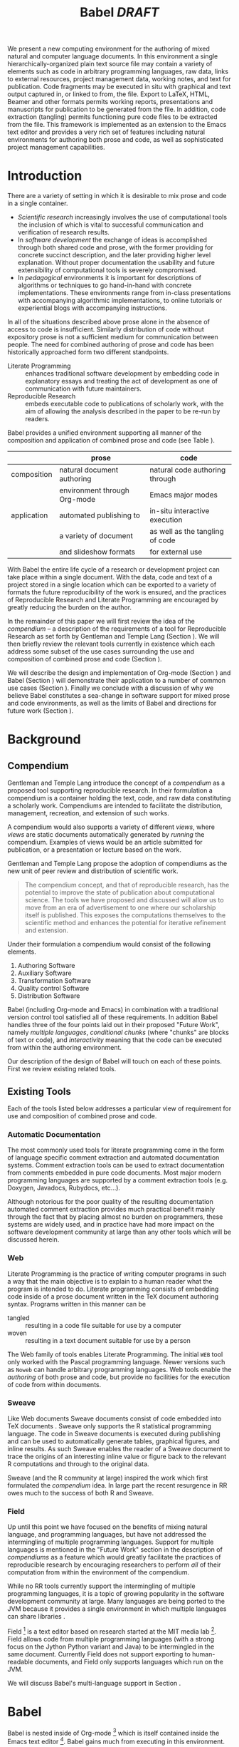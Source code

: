 #+TITLE: Babel /DRAFT/
#+AUTHOR: 
#+OPTIONS: ^:nil toc:nil H:4
#+STARTUP: oddeven hideblocks
#+STYLE: <link rel="stylesheet" href="http://cs.unm.edu/~eschulte/classes/emacs.css" type="text/css"/>  
#+LATEX_HEADER: \usepackage{attrib}
#+LATEX_HEADER: \usepackage{mathpazo}
#+LaTeX_CLASS: twocolumn
#+begin_latex
\definecolor{strings}{RGB}{60,179,113}
\lstset{
  keywordstyle=\color{blue},
  commentstyle=\color{red},
  stringstyle=\color{strings}
}
\hypersetup{
  linkcolor=blue,
  pdfborder={0 0 0 0}
}
#+end_latex

#+LaTeX: \begin{abstract}
We present a new computing environment for the authoring of mixed
natural and computer language documents. In this environment a single
hierarchically-organized plain text source file may contain a variety
of elements such as code in arbitrary programming languages, raw data,
links to external resources, project management data, working notes,
and text for publication. Code fragments may be executed in situ with
graphical and text output captured in, or linked to from, the
file. Export to LaTeX, HTML, Beamer and other formats permits working
reports, presentations and manuscripts for publication to be generated
from the file. In addition, code extraction (tangling) permits
functioning pure code files to be extracted from the file. This
framework is implemented as an extension to the Emacs text editor and
provides a very rich set of features including natural environments
for authoring both prose and code, as well as sophisticated project
management capabilities.
#+LaTeX: \end{abstract}

* Introduction
There are a variety of setting in which it is desirable to mix prose
and code in a single container.
- /Scientific research/ increasingly involves the use of computational
  tools the inclusion of which is vital to successful communication
  and verification of research results.
- In /software development/ the exchange of ideas is accomplished
  through both shared code and prose, with the former providing for
  concrete succinct description, and the later providing higher level
  explanation.  Without proper documentation the usability and future
  extensibility of computational tools is severely compromised.
- In /pedagogical/ environments it is important for descriptions of
  algorithms or techniques to go hand-in-hand with concrete
  implementations.  These environments range from in-class
  presentations with accompanying algorithmic implementations, to
  online tutorials or experiential blogs with accompanying
  instructions.

In all of the situations described above prose alone in the absence of
access to code is insufficient.  Similarly distribution of code
without expository prose is not a sufficient medium for communication
between people.  The need for combined authoring of prose and code has
been historically approached form two different standpoints.

- Literate Programming :: enhances traditional software development by
     embedding code in explanatory essays and treating the act of
     development as one of communication with future maintainers.
- Reproducible Research :: embeds executable code to publications of
     scholarly work, with the aim of allowing the analysis described
     in the paper to be re-run by readers.

Babel provides a unified environment supporting all manner of the
composition and application of combined prose and code (see Table
\ref{grid}).

#+LaTeX: \begin{table*}
#+ATTR_LaTeX: align=l|l|l|
|             | prose                        | code                            |
|-------------+------------------------------+---------------------------------|
| composition | natural document authoring   | natural code authoring through  |
|             | environment through Org-mode | Emacs major modes               |
|-------------+------------------------------+---------------------------------|
| application | automated publishing to      | in-situ interactive execution   |
|             | a variety of document        | as well as the tangling of code |
|             | and slideshow formats        | for external use                |
|-------------+------------------------------+---------------------------------|
#+LaTeX: \label{grid}
#+LaTeX: \end{table*}

With Babel the entire life cycle of a research or development project
can take place within a single document.  With the data, code and text
of a project stored in a single location which can be exported to a
variety of formats the future reproducibility of the work is ensured,
and the practices of Reproducible Research and Literate Programming
are encouraged by greatly reducing the burden on the author.

In the remainder of this paper we will first review the idea of the
/compendium/ -- a description of the requirements of a tool for
Reproducible Research as set forth by Gentleman and Temple Lang
\cite{compendium} (Section \ref{compendium}).  We will then briefly
review the relevant tools currently in existence which each address
some subset of the use cases surrounding the use and composition of
combined prose and code (Section \ref{existing-tools}).

We will describe the design and implementation of Org-mode (Section
\ref{org-mode}) and Babel (Section \ref{babel}) will demonstrate their
application to a number of common use cases (Section
\ref{applications}).  Finally we conclude with a discussion of why we
believe Babel constitutes a sea-change in software support for mixed
prose and code environments, as well as the limits of Babel and
directions for future work (Section \ref{conclusion}).

* Background
** Compendium
   :PROPERTIES:
   :CUSTOM_ID: compendium
   :END:
Gentleman and Temple Lang introduce the concept of a /compendium/
\cite{compendium} as a proposed tool supporting reproducible research.
In their formulation a compendium is a container holding the text,
code, and raw data constituting a scholarly work.  Compendiums are
intended to facilitate the distribution, management, recreation, and
extension of such works.

A compendium would also supports a variety of different /views/, where
/views/ are static documents automatically generated by /running/ the
compendium.  Examples of views would be an article submitted for
publication, or a presentation or lecture based on the work.

Gentleman and Temple Lang propose the adoption of compendiums as the
new unit of peer review and distribution of scientific work.

#+begin_quote
  The compendium concept, and that of reproducible research, has the
  potential to improve the state of publication about computational
  science. The tools we have proposed and discussed will allow us to
  move from an era of advertisement to one where our scholarship
  itself is published. This exposes the computations themselves to the
  scientific method and enhances the potential for iterative
  refinement and extension.
#+end_quote

Under their formulation a compendium would consist of the following
elements.
1) Authoring Software
2) Auxiliary Software
3) Transformation Software
4) Quality control Software
5) Distribution Software

Babel (including Org-mode and Emacs) in combination with a traditional
version control tool satisfied all of these requirements.  In addition
Babel handles three of the four points laid out in their proposed
"Future Work", namely /multiple languages/, /conditional chunks/
(where "chunks" are blocks of text or code), and /interactivity/
meaning that the code can be executed from within the authoring
environment.

Our description of the design of Babel \ref{babel} will touch on each
of these points.  First we review existing related tools.

** Existing Tools
   :PROPERTIES:
   :CUSTOM_ID: existing-tools
   :END:
Each of the tools listed below addresses a particular view of
requirement for use and composition of combined prose and code.

*** Automatic Documentation
The most commonly used tools for literate programming come in the form
of language specific comment extraction and automated documentation
systems.  Comment extraction tools can be used to extract
documentation from comments embedded in pure code documents.  Most
major modern programming languages are supported by a comment
extraction tools (e.g. Doxygen, Javadocs, Rubydocs, etc...).

Although notorious for the poor quality of the resulting documentation
automated comment extraction provides much practical benefit mainly
through the fact that by placing almost no burden on programmers,
these systems are widely used, and in practice have had more impact on
the software development community at large than any other tools which
will be discussed herein.

*** Web
Literate Programming \cite{web} is the practice of writing computer
programs in such a way that the main objective is to explain to a
human reader what the program is intended to do.  Literate programming
consists of embedding code inside of a prose document written in the
TeX document authoring syntax.  Programs written in this manner can be
- tangled :: resulting in a code file suitable for use by a computer
- woven :: resulting in a text document suitable for use by a person

The Web family of tools enables Literate Programming.  The initial
=WEB= tool only worked with the Pascal programming language.  Newer
versions such as =Noweb= can handle arbitrary programming languages.
Web tools enable the /authoring/ of both prose and code, but provide
no facilities for the execution of code from within documents.

*** Sweave
Like Web documents Sweave documents consist of code embedded into TeX
documents \cite{sweave}.  Sweave only supports the R statistical
programming language.  The code in Sweave documents is executed during
publishing and can be used to automatically generate tables, graphical
figures, and inline results.  As such Sweave enables the reader of a
Sweave document to trace the origins of an interesting inline value or
figure back to the relevant R computations and through to the original
data.

Sweave (and the R community at large) inspired the work which first
formulated the /compendium/ idea.  In large part the recent resurgence
in RR owes much to the success of both R and Sweave.

*** Field
Up until this point we have focused on the benefits of mixing natural
language, and programming languages, but have not addressed the
intermingling of multiple programming languages.  Support for multiple
languages is mentioned in the "Future Work" section in the description
of /compendiums/ as a feature which would greatly facilitate the
practices of reproducible research by encouraging researchers to
perform /all/ of their computation from within the environment of the
compendium.

While no RR tools currently support the intermingling of multiple
programming languages, it is a topic of growing popularity in the
software development community at large.  Many languages are being
ported to the JVM because it provides a single environment in which
multiple languages can share libraries \cite{jvm-multi-lang}.

Field [fn:: http://openendedgroup.com/field/] is a text editor based
on research started at the MIT media lab [fn::
http://www.media.mit.edu/].  Field allows code from multiple
programming languages (with a strong focus on the Jython Python
variant and Java) to be intermingled in the same document.  Currently
Field does not support exporting to human-readable documents, and
Field only supports languages which run on the JVM.

We will discuss Babel's multi-language support in Section
\ref{languages}.

* Babel
Babel is nested inside of Org-mode [fn:: http://orgmode.org] which is
itself contained inside the Emacs text editor [fn::
http://www.gnu.org/software/emacs/].  Babel gains much from executing
in this environment.

The Emacs text editor \cite{emacs} has been under constant development
since the mid 1970s.  For many of it's users Emacs is already the
preferred environment for authoring of text in all forms both
programming languages and prose -- often through writing /markup/
languages like LaTeX or HTML.  Org-mode extends Emacs with a simple
markup language which can export to a variety of formats.  Through
living inside of (and standing on the shoulders of) these projects,
Babel is able to leverage the editing and code evaluating
functionality of Emacs accessible from inside of a single Org-mode
document containing both code and prose.

Through making it possible to adopt literate programming and
reproducible research practices while retaining a familiar editing
environment Babel significantly lowers the barrier of entry.
Difficulty of use/adoption has served as a major barrier to previous
LP and RR systems, and the authors believe that because of this ease
of adoption represents along with the universal applicability across
programming languages Babel represents a qualitative advancement for
the LP/RR tools.

We will first introduce Org-mode with a focus on those features that
make it an ideal environment in which to embed a LP/RR system (Section
\ref{org-mode}).  We then describe the syntax with which code can be
embedded within Org-mode documents (Section \ref{syntax}), the
evaluation of code (Section \ref{meta-lang}), the process of exporting
(weaving and tangling) from Babel documents (Section \ref{export}),
and Babels multi-lingual support (Section \ref{languages}).

** Org-mode
   :PROPERTIES:
   :CUSTOM_ID: org-mode
   :END:
Thank you Carsten!

- readable markup language
- export targets (html, latex, beamer, ascii)
- project/task management
- editable source code
- spreadsheets
- more?

** Babel
   :PROPERTIES:
   :CUSTOM_ID: babel
   :END:
*** Syntax
    :PROPERTIES:
    :CUSTOM_ID: syntax
    :END:

With Babel, Org-mode documents become environments for computation as
well as containers for prose, code and data.  Certain components of
Org-mode documents are /activated/, meaning that they can be used in
Babel computations.  These components include /data/, stored in tables
or in example sections, as well as /code/ which is located in
specially marked code blocks.  Each of these elements can be /named/
allowing them to be referenced by other elements in the Babel
execution environment.  The following syntax is used to incorporate
these features into Org-mode's existing plain text markup scheme.

- table data :: Tables constructed as described in Section
     \ref{org-mode} can be named with preceeding =#+tblname:= or
     =#+results:= lines.  For example the following org-mode syntax
     #+begin_src org
       ,#+results: numbered-primes
       ,| 1 |  2 |
       ,| 2 |  3 |
       ,| 3 |  5 |
       ,| 4 |  7 |
       ,| 5 | 11 |
     #+end_src
     can be referenced by other Babel elements and manipulated as a 2D
     matrix of numbers.

- example data :: Org-mode /example/ blocks named using =#+results:=
     lines can also be referenced by Babel.  For example, the
     following simple example block would be interpreted as a number.
     #+begin_src org
       ,#+results: the-magic-number
       ,: 24
     #+end_src
     Larger blocks of text can also be named and accessed from babel.
     The following "block" syntax variation is semantically equivalent
     to the =:= prefixing demonstrated above.
     #+begin_src org
       ,#+results: larger-block-of-text
       ,#+begin_example
       ,  Lorem ipsum dolor sit amet, consectetur
       ,  adipisicing elit, sed do eiusmod tempor
       ,  incididunt ut labore et dolore magna aliqua. Ut
       ,  enimad minim veniam, quis nostrud exercitation
       ,  ullamco laboris nisi ut aliquip ex ea commodo
       ,  consequat.
       ,#+end_example
     #+end_src

- block code :: Source code in a variety of languages (see Section
     \ref{languages}) can be embedded into Org-mode documents using
     the following syntax.
     #+begin_src org
       ,#+srcname: <name>
       ,#+begin_src <language> <switches> <header arguments>
       ,  <body>
       ,#+end_src
     #+end_src
     where
     - name :: This name is associated with the code block.  This is
          similar to the =#+tblname= lines that can be used to name
          tables in Org-mode files.  Referencing the name of a code
          block makes it possible to evaluate the block from other
          places in the file, other files, or from Org-mode table
          formulas.
     - language :: The language of the code in the block.
     - switches :: Switches controling exportation of the code block
     - header arguments :: Optional header arguments control many
          aspects of evaluation, export and tangling of code blocks.
     - body :: The source code.

Extensive documentation of the Babel specific syntax is available in
the babel manual [fn:: http://orgmode.org].

*** Code Evaluation
    :PROPERTIES:
    :CUSTOM_ID: meta-lang
    :END:

Babel knows how to evaluate code from a number of languages.  In the
evaluation of source code Babel makes use of a great deal of existing
Emacs support for interactive with both external and inferior
processes.

#+LaTeX: \begin{figure}
#+begin_src org
  ,#+begin_src ruby
  ,  require 'date'
  ,  "This block was last evaluated on #{Date.today}"
  ,#+end_src
#+end_src
#+LaTeX: \caption{simple block of ruby code}
#+LaTeX: \label{ruby-simple}
#+LaTeX: \end{figure}

As an example the block of ruby code show in Figure \ref{ruby-simple}
would be evaluated by
1) writing it's contents to a temporary file
2) using the =ruby= command to execute the file
3) capturing the return value of the code block

By default the captured output appears in the Org-mode buffer
immediately following the code block, resulting in the following
#+LaTeX: \begin{figure}
#+begin_src org
  ,#+begin_src ruby
  ,  require 'date'
  ,  "This block was last evaluated on #{Date.today}"
  ,#+end_src
  
  ,#+results:
  ,: This block was last evaluated on 2010-06-25
#+end_src
#+LaTeX: \caption{block of \texttt{ruby} code after evaluation}
#+LaTeX: \label{ruby-simple-run}
#+LaTeX: \end{figure}

**** Sessions
The same code could also be evaluated in an interactive session
through adding a session /header argument/, e.g.
#+LaTeX: \begin{figure}
#+begin_src org
  ,#+begin_src ruby :session
  ,  require 'date'
  ,  "This block was last evaluated on #{Date.today}"
  ,#+end_src
#+end_src
#+LaTeX: \caption{block of \texttt{ruby} code evaluated in a \emph{session}}
#+LaTeX: \label{ruby-session}
#+LaTeX: \end{figure}
in this case the code would be evaluated by
1) starting a persistent =ruby= process associated with a new Emacs
   buffer
2) passing the code body to that process
3) capturing the last value returned by that process

Session evaluation can be useful when the code block changes some
state the retention of which is desirable for manual inspection, or
for use by subsequent code blocks.  For example in Figure \ref{R-pair}
the first block of =R= code sets variables in an interactive session
and the second block of =R= code can access these variables because it
is run in the same =R= session (adapted from [fn::
http://www.stat.umn.edu/~charlie/Sweave/]).

#+LaTeX: \begin{figure}
#+LaTeX: \label{R-pair}
#+begin_src org
  ,#+begin_src R :session *R* :results silent
  ,  n <- 50
  ,  x <- seq(1, n)
  ,  a.true <- 3
  ,  b.true <- 1.5
  ,  y.true <- a.true + b.true * x
  ,  s.true <- 17.3
  ,  y <- y.true + s.true * rnorm(n)
  ,  out1 <- lm(y ~ x)
  ,  summary(out1)
  ,#+end_src
  
  ,the previous block builds an environment
  ,consisting of a number of variables referenced by
  ,the subsequent block
  
  ,#+begin_src R :session *R* :file fig.pdf
  ,  plot(x, y)
  ,  abline(out1)
  ,#+end_src
#+end_src
#+LaTeX: \end{figure}

Session based evaluation is similar to the approach to evaluation
taken by =Sweave= in which every code block is evaluated in the same
persistent session -- with the main difference being that Babel allows
for multiple disjoint named sessions.

**** Results
The previous example (Figure \ref{R-pair}) made use of two header
arguments which we have not discussed -- =results= and =file=.  Both
of these arguments control how the results of a code block are
handled.  As seen in Figure \ref{ruby-simple-run}, by default results
of code blocks are inserted as protected text immediately after the
code block in the Org-mode buffer.  In practice the user is given
significant control over the handling of code block results both
during interactive evaluation and during export.

There are two ways in which results can be collected from code blocks.
- =:results value= :: Specifies that the code block should be treated
     as a function, and the results should be equal to the value of
     the last expression in the blocks, like the return value of a
     function.  This is the default setting.  The following block
     demonstrates /value/ based result collection.
     #+begin_src org
       ,#+begin_src perl
       ,  $x = 8;
       ,  $x = $x + 1;
       ,  print "shouting into the dark!\n";
       ,  $x
       ,#+end_src
       
       ,#+results:
       ,: 9
     #+end_src
- =:results output= :: Specifies that the results should be collected
     from STDOUT, which allows code blocks to incrementally print
     their output as in the following.
     #+begin_src org
       ,#+begin_src python :results output
       ,  for x in ['cat', 'window', 'defenestrate']:
       ,      print x, len(x)
       ,#+end_src
       
       ,#+results:
       ,: cat 3
       ,: window 6
       ,: defenestrate 12
     #+end_src

Results can take a number of different forms.  So far we have only
seen string results, however it is possible for code blocks to return
vector results.  Babel recognizes vector results and inserts them as
tables into the Org-mode buffer as in Figure \ref{vector-results}.

#+LaTeX: \begin{figure}
#+begin_src org
  ,#+begin_src haskell
  ,  [1, 2, 3, 4, 5]
  ,#+end_src
  
  ,#+results:
  ,| 1 | 2 | 3 | 4 | 5 |
  
  ,#+begin_src haskell
  ,  zip [1, 2, 3, 4, 5]
  ,          (map (\ x -> x + 1) [1, 2, 3, 4, 5])
  ,#+end_src
  
  ,#+results:
  ,| 1 | 2 |
  ,| 2 | 3 |
  ,| 3 | 4 |
  ,| 4 | 5 |
  ,| 5 | 6 |
#+end_src
#+LaTeX: \caption{vector results inserted as a table}
#+LaTeX: \label{vector-results}
#+LaTeX: \end{figure}

Additionally some code blocks may output files or images.  Babel is
able to save these types of results in external files, and then link
to these files from the Org-mode buffer.  In this way the resulting
files can be opened from within the document and included in exports.
Returning to the second block from Figure \ref{R-pair}.  It's
evaluation results in the following.
#+begin_src org
  ,#+begin_src R :session *R* :file fig.pdf
  ,  plot(x, y)
  ,  abline(out1)
  ,#+end_src
  
  ,#+results:
  ,[[file:fig.pdf]]
#+end_src

Much more information about controlling the evaluation of code and the
handling of code results is available in the Babel documentation.

**** Arguments
We've now seen how data originating in code blocks can be inserted
into Org-mode buffers in the form of /scalars/, /tables/ and /links/
to external files.  It is also possible for data to flow from each of
these containers (/scalars/, /tables/ and /links/) into code blocks,
and even for data to pass from code block to code block without ever
landing in the Org-mode buffer.

This is all made possible through a simple system of passing arguments
to code blocks.  Values passed to code blocks are then made accessible
from the source code in a language specific way, but most often in the
form of variables assigned to the values of the arguments.

The following syntax can be used to pass an argument to a code blocks.
#+LaTeX: \begin{figure}
#+begin_src org
  ,#+source: add-one
  ,#+begin_src clojure :var x=10
  ,  (+ x 1)
  ,#+end_src
  
  ,#+results: add-one
  ,: 11
#+end_src
#+LaTeX: \caption{A simple example of passing an argument to a code block}
#+LaTeX: \label{add-one}
#+LaTeX: \end{figure}

In the context of this code block the value of =x= is now set to 10.
We could also use a named value elsewhere in the buffer to initialize
a variable, as shown in Figure \ref{some-text}.
#+LaTeX: \begin{figure}
#+begin_src org
  ,#+results: remote-x
  ,: some text
  
  ,Lorem ipsum dolor sit amet, consectetuer
  ,adipiscing elit.
  
  ,#+begin_src clojure :var x=remote-x
  ,  x
  ,#+end_src
  
  ,#+results:
  ,: some text
#+end_src
#+LaTeX: \caption{the reference \texttt{remote-x} used to initialize the variable \texttt{x}}
#+LaTeX: \label{some-text}
#+LATeX: \end{figure}

As these examples demonstrate, strings will be passed in a strings,
numbers as numbers, and as shown in Figure \ref{some-table} tables
will be passed in as tables.
#+LaTeX: \begin{figure}
#+begin_src org
  ,#+results: table-x
  ,| 1 | 
  ,| 2 |
  ,| 3 |
  ,| 4 |
  ,| 5 |
  
  ,#+begin_src ruby :var x=table-x
  ,  x.map{|row| row.map{|cell| cell + 1}}
  ,#+end_src
  
  ,#+results:
  ,| 2 |
  ,| 3 |
  ,| 4 |
  ,| 5 |
  ,| 6 |
#+end_src
#+LaTeX: \caption{a vector argument}
#+LaTeX: \label{some-table}
#+LaTeX: \end{figure}

Code blocks can reference the other code blocks as shown in figure
\ref{some-code}.
#+LaTeX: \begin{figure}
#+begin_src org
  ,#+source: add-one
  ,#+begin_src clojure :var x=10
  ,  (+ x 1)
  ,#+end_src
  
  ,#+begin_src python :var y=add-one :results output
  ,  print "10 + 1 =", y
  ,#+end_src
  
  ,#+results:
  ,: 10 + 1 = 11
  
  ,In addition arguments can be passed to referenced
  ,code blocks using a traditional function syntax
  ,with named arguments.
  
  ,#+begin_src python :var y=add-one(x=2) :results output
  ,  print "2 + 1 =", y
  ,#+end_src
  
  ,#+results:
  ,: 2 + 1 = 3
#+end_src
#+LaTeX: \caption{the results of \texttt{add-one} used to initialize variable \texttt{y}}
#+LaTeX: \label{some-code}
#+LaTeX: \end{figure}

Notice that no problems are caused when dealing with code blocks in
different languages, this is because all values passed through the
emacs-lisp interpreter at the core of Emacs.  This argument passing
syntax allows for complex chaining of raw values in a document, and of
blocks of code in multiple languages as shown in Figure
\ref{too-much}.  In effect Babel serves as a /meta-functional/
programming language with which other programming languages can be
used to define composable functions.  Such integration of languages
can be very useful for example in research projects for combining
/glue/ code written in scripting languages with statistical analysis
written in R.  The goals of reproducible research are only met when
such an integration is both easily accomplished by the initial
researcher, and preserved in a distributable container (like a plain
text document).

#+LaTeX: \begin{figure}
#+begin_src org
  ,#+source: raw
  ,#+begin_src sh :results scalar
  ,  wget --quiet -qO- \
  ,    "http://ogdi.cloudapp.net/v1/dc/RecreationParks?format=json"
  ,#+end_src
  
  ,#+source: dc-parks
  ,#+begin_src emacs-lisp :var keys='(ward area) :var data=raw
  ,  (mapcar
  ,   (lambda (lis)
  ,     (mapcar (lambda (key) (cdr (assoc key lis))) keys))
  ,   (cdr (car (with-temp-buffer
  ,               (insert data) (goto-char (point-min))
  ,               (json-read)))))
  ,#+end_src
  
  ,#+source: metric
  ,#+begin_src ruby :var data=dc-parks
  ,  data.map{|f| [f[0], 2.59 * f[1].to_f]}
  ,#+end_src
  
  ,#+begin_src R :var data=metric :file parks.png :session *R*
  ,  plot(data)
  ,  title(main="Park size by Ward")
  ,#+end_src
  
  ,#+results:
  ,[[file:parks.png]]
#+end_src
#+begin_LaTeX 
  \caption{A more complex example of code block chaining.  In this
    example the first block of shell script downloads raw data from an
    external web server.  The second block of \texttt{emacs-lisp} parses
    this data extracting the value of two keys.  A block of
    \texttt{ruby} code converts the string areas to floats, and then
    converts the values from yards to meters, and finally a block of
    \texttt{R} code is used to graph the results.}
  \label{too-much}
  \end{figure}
#+end_LaTeX

*** Export
    :PROPERTIES:
    :CUSTOM_ID: export
    :END:

Borrowing terms from the Literate Programming community Babel supports
both /weaving/ (the exportation of a mixed code/prose document to a
prose format suitable for reading by a human) and /tangling/ (the
exportation of a mixed code/prose document to a pure code file
suitable for execution by a computer).

- weaving :: Org-mode provides an extremely sophisticated and
     full-features system of exportation to HTML, LaTeX, and a number
     of other target formats.  Babel adds support for the
     pre-processing of code blocks as part of the export process.
     This pre-processing allows for the code of a code block, the
     results of a code block, or both or neither to be included in the
     final exported document.

- tangling :: Tangling consists not only of extracting source code
     from an Org-mode document but also of re-arranging the code.
     Often the order in which a computer needs to be presented with
     code differs from the order in which the code may be best
     organized in a document.  LP systems like no-web solve this
     problem using code-block references which are expanded as part of
     the reference process \cite{noweb}.  Babel implements the same
     reference system reproducing the same syntax and functionality of
     the =noweb= reference system.

*** language support
    :PROPERTIES:
    :CUSTOM_ID: languages
    :END:

The core functions of Babel are entirely language agnostic.  The
tangling, source edit and export features of Org-babel can be used
even for unsupported languages, only code evaluation and interaction
with live sessions require language-specific functions.  Support for
new languages can be added through defining a small number of
functions named after the language following a couple of simple
conventions.  Currently Babel has support for over 20 languages.  The
ease with which support for new languages can be added is evidenced by
the fact that all new language support has been contributed by
Org-babel users rather than by the original authors.

** Applications
   :PROPERTIES:
   :CUSTOM_ID: applications
   :END:
- simple example with multi-language block chaining and producing a
  figure
- example with tangling
- pointer to foo.Rnw and foo.org
- look at uses for some more ideas

* Conclusion
  :PROPERTIES:
  :CUSTOM_ID: conclusion
  :END:
Babel certainly has a number of natural limits.  While Emacs
provides a number of extremely mature and full featured environment
for authoring of code and text, and for controlling the evaluation of
text, it also brings with it a number of limiting factors.
- steep learning curve
- small community of potential users
- it's not the best execution VM or sublayer
  - single threaded
  - inefficient

Given the comfortable environment of Emacs and Org-mode, Babel
provides an environment for the co-mingling of code, data, and prose
in such a way that a critical mas has been reached -- "It's actually
comfortable enough for real people to want to use it for their daily
work!".

As such we believe it is a great step forward for the RR and LP camps,
and has the potential to significantly increase the widespread
acceptance of these approaches to doing scientific work and
development.  It is the authors ultimate hope that this work will
ultimately help to increase communication and help developers and
scientists to make their work more accessible.

#+begin_LaTeX
  \bibliographystyle{abbrv}
  \small
  \bibliography{babel}
#+end_LaTeX
* COMMENT publish
a post-export hook for smaller verbatim text
#+begin_src emacs-lisp :results silent
  (add-hook 'org-export-latex-final-hook
            (defun babel-paper-small-verbatim ()
              (interactive)
              (goto-char (point-min))
              (while (re-search-forward "\\\\begin{verbatim}" nil t)
                (goto-char (match-beginning 0))
                (insert "{\\footnotesize\n")
                (goto-char (match-end 0)))
              (goto-char (point-min))
              (while (re-search-forward "\\\\end{verbatim}" nil t)
                (goto-char (match-end 0))
                (insert "\n}"))))
  ;; ;; undo
  ;; (setq org-export-latex-final-hook (cdr org-export-latex-final-hook))
#+end_src
